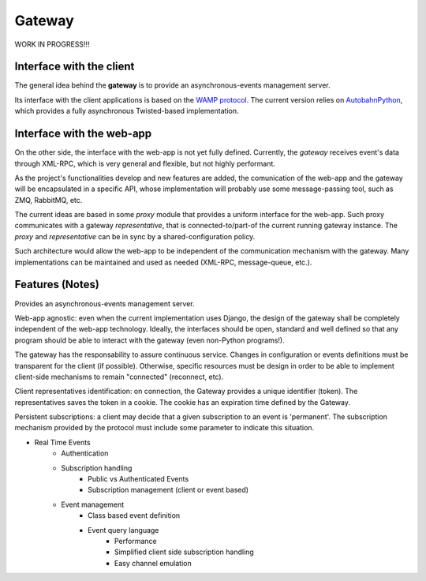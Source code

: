 .. _gateway:

Gateway
=========

WORK IN PROGRESS!!!

Interface with the client
----------------------------

The general idea behind the **gateway** is to provide an asynchronous-events management server.

Its interface with the client applications is based on the `WAMP protocol`_. The current
version relies on AutobahnPython_, which provides a fully asynchronous Twisted-based implementation.

.. _AutobahnPython: http://autobahn.ws/python/

.. _WAMP Protocol: http://wamp.ws/


Interface with the web-app
----------------------------

On the other side, the interface with the web-app is not yet fully defined. Currently, the *gateway*
receives event's data through XML-RPC, which is very general and flexible, but not highly performant.

As the project's functionalities develop and new features are added, the comunication of the
web-app and the gateway will be encapsulated in a specific API, whose implementation
will probably use some message-passing tool, such as ZMQ, RabbitMQ, etc.

The current ideas are based in some *proxy* module that provides a uniform interface for the web-app.
Such proxy communicates with a gateway *representative*, that is connected-to/part-of the current
running gateway instance. The *proxy* and *representative* can be in sync by a shared-configuration policy.

Such architecture would allow the web-app to be independent of the communication mechanism with the gateway.
Many implementations can be maintained and used as needed (XML-RPC, message-queue, etc.).


Features (Notes)
------------------

Provides an asynchronous-events management server.

Web-app agnostic: even when the current implementation uses Django,
the design of the gateway shall be completely independent of the web-app technology.
Ideally, the interfaces should be open, standard and well defined so that any program
should be able to interact with the gateway (even non-Python programs!).


The gateway has the responsability to assure continuous service. Changes in configuration or events definitions must be
transparent for the client (if possible). Otherwise, specific resources must be design in order to be able to
implement client-side mechanisms to remain "connected" (reconnect, etc).

Client representatives identification: on connection, the Gateway provides a unique identifier (token).
The representatives saves the token in a cookie. The cookie has an expiration time defined by the Gateway.

Persistent subscriptions: a client may decide that a given subscription to an event is 'permanent'.
The subscription mechanism provided by the protocol must include some parameter to indicate this situation.


- Real Time Events
    - Authentication
    - Subscription handling
        - Public vs Authenticated Events
        - Subscription management (client or event based)
    - Event management
        - Class based event definition
        - Event query language
            - Performance
            - Simplified client side subscription handling
            - Easy channel emulation

